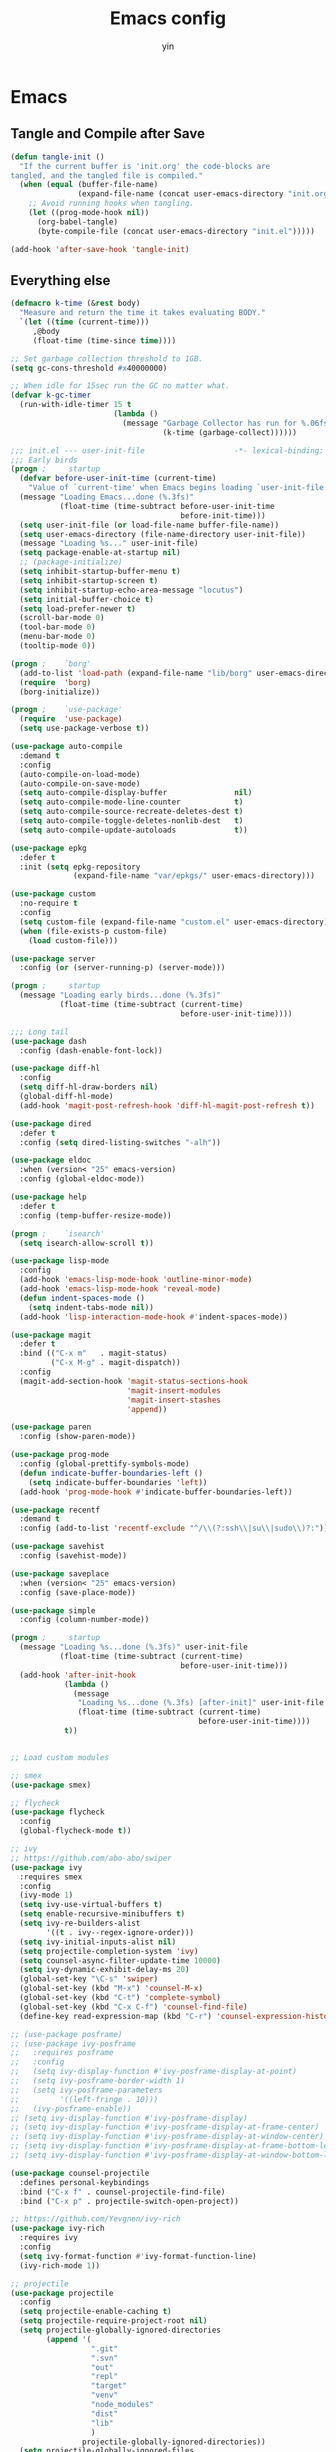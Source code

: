 #+TITLE: Emacs config
#+AUTHOR: yin
#+BABEL: :cache yes
#+LATEX_HEADER: \usepackage{parskip}
#+LATEX_HEADER: \usepackage{inconsolata}
#+LATEX_HEADER: \usepackage[utf8]{inputenc}
#+PROPERTY: header-args :tangle init.el

* Emacs
** Tangle and Compile after Save
   #+BEGIN_SRC emacs-lisp
     (defun tangle-init ()
       "If the current buffer is 'init.org' the code-blocks are
     tangled, and the tangled file is compiled."
       (when (equal (buffer-file-name)
                    (expand-file-name (concat user-emacs-directory "init.org")))
         ;; Avoid running hooks when tangling.
         (let ((prog-mode-hook nil))
           (org-babel-tangle)
           (byte-compile-file (concat user-emacs-directory "init.el")))))

     (add-hook 'after-save-hook 'tangle-init)
   #+END_SRC

** Everything else
  #+BEGIN_SRC emacs-lisp
    (defmacro k-time (&rest body)
      "Measure and return the time it takes evaluating BODY."
      `(let ((time (current-time)))
         ,@body
         (float-time (time-since time))))

    ;; Set garbage collection threshold to 1GB.
    (setq gc-cons-threshold #x40000000)

    ;; When idle for 15sec run the GC no matter what.
    (defvar k-gc-timer
      (run-with-idle-timer 15 t
                           (lambda ()
                             (message "Garbage Collector has run for %.06fsec"
                                      (k-time (garbage-collect))))))

    ;;; init.el --- user-init-file                    -*- lexical-binding: t -*-
    ;;; Early birds
    (progn ;     startup
      (defvar before-user-init-time (current-time)
        "Value of `current-time' when Emacs begins loading `user-init-file'.")
      (message "Loading Emacs...done (%.3fs)"
               (float-time (time-subtract before-user-init-time
                                          before-init-time)))
      (setq user-init-file (or load-file-name buffer-file-name))
      (setq user-emacs-directory (file-name-directory user-init-file))
      (message "Loading %s..." user-init-file)
      (setq package-enable-at-startup nil)
      ;; (package-initialize)
      (setq inhibit-startup-buffer-menu t)
      (setq inhibit-startup-screen t)
      (setq inhibit-startup-echo-area-message "locutus")
      (setq initial-buffer-choice t)
      (setq load-prefer-newer t)
      (scroll-bar-mode 0)
      (tool-bar-mode 0)
      (menu-bar-mode 0)
      (tooltip-mode 0))

    (progn ;    `borg'
      (add-to-list 'load-path (expand-file-name "lib/borg" user-emacs-directory))
      (require  'borg)
      (borg-initialize))

    (progn ;    `use-package'
      (require  'use-package)
      (setq use-package-verbose t))

    (use-package auto-compile
      :demand t
      :config
      (auto-compile-on-load-mode)
      (auto-compile-on-save-mode)
      (setq auto-compile-display-buffer               nil)
      (setq auto-compile-mode-line-counter            t)
      (setq auto-compile-source-recreate-deletes-dest t)
      (setq auto-compile-toggle-deletes-nonlib-dest   t)
      (setq auto-compile-update-autoloads             t))

    (use-package epkg
      :defer t
      :init (setq epkg-repository
                  (expand-file-name "var/epkgs/" user-emacs-directory)))

    (use-package custom
      :no-require t
      :config
      (setq custom-file (expand-file-name "custom.el" user-emacs-directory))
      (when (file-exists-p custom-file)
        (load custom-file)))

    (use-package server
      :config (or (server-running-p) (server-mode)))

    (progn ;     startup
      (message "Loading early birds...done (%.3fs)"
               (float-time (time-subtract (current-time)
                                          before-user-init-time))))

    ;;; Long tail
    (use-package dash
      :config (dash-enable-font-lock))

    (use-package diff-hl
      :config
      (setq diff-hl-draw-borders nil)
      (global-diff-hl-mode)
      (add-hook 'magit-post-refresh-hook 'diff-hl-magit-post-refresh t))

    (use-package dired
      :defer t
      :config (setq dired-listing-switches "-alh"))

    (use-package eldoc
      :when (version< "25" emacs-version)
      :config (global-eldoc-mode))

    (use-package help
      :defer t
      :config (temp-buffer-resize-mode))

    (progn ;    `isearch'
      (setq isearch-allow-scroll t))

    (use-package lisp-mode
      :config
      (add-hook 'emacs-lisp-mode-hook 'outline-minor-mode)
      (add-hook 'emacs-lisp-mode-hook 'reveal-mode)
      (defun indent-spaces-mode ()
        (setq indent-tabs-mode nil))
      (add-hook 'lisp-interaction-mode-hook #'indent-spaces-mode))

    (use-package magit
      :defer t
      :bind (("C-x m"   . magit-status)
             ("C-x M-g" . magit-dispatch))
      :config
      (magit-add-section-hook 'magit-status-sections-hook
                              'magit-insert-modules
                              'magit-insert-stashes
                              'append))

    (use-package paren
      :config (show-paren-mode))

    (use-package prog-mode
      :config (global-prettify-symbols-mode)
      (defun indicate-buffer-boundaries-left ()
        (setq indicate-buffer-boundaries 'left))
      (add-hook 'prog-mode-hook #'indicate-buffer-boundaries-left))

    (use-package recentf
      :demand t
      :config (add-to-list 'recentf-exclude "^/\\(?:ssh\\|su\\|sudo\\)?:"))

    (use-package savehist
      :config (savehist-mode))

    (use-package saveplace
      :when (version< "25" emacs-version)
      :config (save-place-mode))

    (use-package simple
      :config (column-number-mode))

    (progn ;     startup
      (message "Loading %s...done (%.3fs)" user-init-file
               (float-time (time-subtract (current-time)
                                          before-user-init-time)))
      (add-hook 'after-init-hook
                (lambda ()
                  (message
                   "Loading %s...done (%.3fs) [after-init]" user-init-file
                   (float-time (time-subtract (current-time)
                                              before-user-init-time))))
                t))


    ;; Load custom modules

    ;; smex
    (use-package smex)

    ;; flycheck
    (use-package flycheck
      :config
      (global-flycheck-mode t))

    ;; ivy
    ;; https://github.com/abo-abo/swiper
    (use-package ivy
      :requires smex
      :config
      (ivy-mode 1)
      (setq ivy-use-virtual-buffers t)
      (setq enable-recursive-minibuffers t)
      (setq ivy-re-builders-alist
            '((t . ivy--regex-ignore-order)))
      (setq ivy-initial-inputs-alist nil)
      (setq projectile-completion-system 'ivy)
      (setq counsel-async-filter-update-time 10000)
      (setq ivy-dynamic-exhibit-delay-ms 20)
      (global-set-key "\C-s" 'swiper)
      (global-set-key (kbd "M-x") 'counsel-M-x)
      (global-set-key (kbd "C-t") 'complete-symbol)
      (global-set-key (kbd "C-x C-f") 'counsel-find-file)
      (define-key read-expression-map (kbd "C-r") 'counsel-expression-history))

    ;; (use-package posframe)
    ;; (use-package ivy-posframe
    ;;   :requires posframe
    ;;   :config
    ;;   (setq ivy-display-function #'ivy-posframe-display-at-point)
    ;;   (setq ivy-posframe-border-width 1)
    ;;   (setq ivy-posframe-parameters
    ;;         '((left-fringe . 10)))
    ;;   (ivy-posframe-enable))
    ;; (setq ivy-display-function #'ivy-posframe-display)
    ;; (setq ivy-display-function #'ivy-posframe-display-at-frame-center)
    ;; (setq ivy-display-function #'ivy-posframe-display-at-window-center)
    ;; (setq ivy-display-function #'ivy-posframe-display-at-frame-bottom-left)
    ;; (setq ivy-display-function #'ivy-posframe-display-at-window-bottom-left)

    (use-package counsel-projectile
      :defines personal-keybindings
      :bind ("C-x f" . counsel-projectile-find-file)
      :bind ("C-x p" . projectile-switch-open-project))

    ;; https://github.com/Yevgnen/ivy-rich
    (use-package ivy-rich
      :requires ivy
      :config
      (setq ivy-format-function #'ivy-format-function-line)
      (ivy-rich-mode 1))

    ;; projectile
    (use-package projectile
      :config
      (setq projectile-enable-caching t)
      (setq projectile-require-project-root nil)
      (setq projectile-globally-ignored-directories
            (append '(
                      ".git"
                      ".svn"
                      "out"
                      "repl"
                      "target"
                      "venv"
                      "node_modules"
                      "dist"
                      "lib"
                      )
                    projectile-globally-ignored-directories))
      (setq projectile-globally-ignored-files
            (append '(
                      ".DS_Store"
                      "*.gz"
                      "*.pyc"
                      "*.jar"
                      "*.tar.gz"
                      "*.tgz"
                      "*.zip"
                      "*.elc"
                      "*-autoloads.el"
                      )
                    projectile-globally-ignored-files))
      (projectile-mode))

    ;; Company
    (use-package company
      :config
      (setq company-backends
            '((company-files          ; files & directory
               company-keywords       ; keywords
               )
              (company-abbrev company-dabbrev company-ctags company-capf)
              ))
      ;; (setq company-backends
      ;;       '(company-elisp
      ;;         company-semantic
      ;;         company-capf
      ;;         (company-dabbrev-code company-gtags company-etags
      ;;                               company-keywords)
      ;;         company-files
      ;;         company-dabbrev))
      (setq company-minimum-prefix-length 2)
      (setq company-idle-delay .2)
      (setq company-dabbrev-other-buffers t)
      (setq company-auto-complete nil)
      (setq company-dabbrev-code-other-buffers 'all)
      (setq company-dabbrev-code-everywhere t)
      (setq company-dabbrev-code-ignore-case t)
      (with-eval-after-load 'company
        (define-key company-active-map (kbd "M-n") nil)
        (define-key company-active-map (kbd "M-p") nil)
        (define-key company-active-map (kbd "C-n") #'company-select-next)
        (define-key company-active-map (kbd "C-p") #'company-select-previous)))
    ;; (add-hook 'after-init-hook 'global-company-mode))

    ;; LSP mode
    (use-package lsp-mode)
    (use-package company-lsp)

    (use-package undo-tree
      :config
      (global-undo-tree-mode))

    ;; Eshell
    (require 'eshell)
    (require 'magit)
    (setq eshell-prompt-function
          (lambda ()
            (concat
             (propertize (concat (abbreviate-file-name (eshell/pwd))) 'face `(:foreground "#a991f1" :weight bold))
             (propertize " ")
             (if (magit-get-current-branch)
                 (propertize (all-the-icons-octicon "git-branch")
                             'face `(:family ,(all-the-icons-octicon-family) :height 1.2)
                             'display '(raise -0.1)))
             (propertize " ")
             (if (magit-get-current-branch)
                 (propertize (magit-get-current-branch) 'face `(:foreground "#7bc275" :weight bold)))
             ;;   (propertize "z" 'face `(:foreground "yellow")))
             ;; (propertize (format-time-string "%H:%M" (current-time)) 'face `(:foreground "yellow"))
             (propertize "\n" 'face `(:foreground "#7bc275"))
             (propertize (if (= (user-uid) 0) " # " " $ ") 'face `(:foreground "#7bc275" :weight bold))
             )))


    (use-package xterm-color
      :config
      (setq comint-output-filter-functions
            (remove 'ansi-color-process-output comint-output-filter-functions))

      (add-hook 'shell-mode-hook
                (lambda () (add-hook 'comint-preoutput-filter-functions 'xterm-color-filter nil t)))
      (add-hook 'eshell-before-prompt-hook
                (lambda ()
                  (setq xterm-color-preserve-properties t)))

      (add-hook 'eshell-mode-hook
                (lambda ()
                  (setenv "TERM" "xterm-256color")))

      (add-to-list 'eshell-preoutput-filter-functions 'xterm-color-filter)
      (setq eshell-output-filter-functions (remove 'eshell-handle-ansi-color eshell-output-filter-functions)))

    (defun eshell-up ()
      (interactive)
      (with-current-buffer "*eshell*"
        (eshell-return-to-prompt)
        (insert "cd ..")
        (eshell-send-input)))

    (defun eshell-down ()
      (interactive)
      (with-current-buffer "*eshell*"
        (eshell-return-to-prompt)
        (insert "cd -")
        (eshell-send-input)))

    (add-hook 'eshell-mode-hook
              (lambda ()
                (define-key eshell-mode-map (kbd "C-/") #'eshell-up)
                (define-key eshell-mode-map (kbd "C-@") #'eshell-down)))


    ;; (defvar-local eshell-hist-dirs nil)
    ;; (defvar-local eshell-hist-index 0)

    ;; (defun etc-eshell-update-hist-dir ()
    ;;   ;; prevent "cd /tmp" over and over from making new entries
    ;;   (when (not (equal (car (last eshell-hist-dirs)) (eshell/pwd)))
    ;;     (push (eshell/pwd) eshell-hist-dirs)))

    ;; (add-hook 'eshell-directory-change-hook #'etc-eshell-update-hist-dir)

    ;; (defun eshell-forward (n)
    ;;   (unless eshell-hist-dirs
    ;;     (user-error "eshell-hist-dirs is empty, cd a few times"))
    ;;   (let ((dirs eshell-hist-dirs))
    ;;     (prog1 (eshell/cd (nth (setq eshell-hist-index
    ;;                                  ;; ensure we don't go outside list bounds
    ;;                                  (if (> n 0)
    ;;                                      (min (- (length eshell-hist-dirs) 1) (+ eshell-hist-index n))
    ;;                                    (max 0 (+ eshell-hist-index n))))
    ;;                            dirs))
    ;;       (setq eshell-hist-dirs dirs))))

    ;; (defun eshell/b ()
    ;;   (eshell-forward 1))

    ;; (defun eshell/f ()
    ;;   (eshell-forward -1))

    ;; (defun etc-eshell-mode-hook ()
    ;;   ;; make sure starting directory is in history
    ;;   (push (eshell/pwd) eshell-hist-dirs))

    ;; (add-hook 'eshell-mode-hook #'etc-eshell-mode-hook)

    ;; Kubernetes
    (use-package kubernetes
      :commands (kubernetes-overview))

    ;; Python
    ;; (use-package virtualenvwrapper)
    ;; (add-to-list 'auto-mode-alist '("\\.py\\'" . python-mode))


    ;; Javascript
    (setenv "NODE_PATH"
            (concat
             "/home/yin/.node/lib/node_modules" ":"
             (getenv "NODE_PATH")
             )
            )

    (setq js-indent-level 2)
    (use-package js2-mode
      :defer t
      :mode "\\.js\\'"
      :config
      (setq js2-basic-offset 2)
      (setq-default js2-show-parse-errors nil)
      (setq-default js2-strict-missing-semi-warning nil)
      (setq-default js2-strict-trailing-comma-warning nil)
      :hook (('js2-mode . 'highlight-symbol-mode)
             ('js2-mode . 'highlight-indent-guides-mode)))

    ;; Typescript
    (use-package typescript-mode
      :defer t
      :mode "\\.ts\\'"
      :init (setq typescript-indent-level 2)
      :hook (('typescript-mode . 'highlight-symbol-mode)
             ('typescript-mode . 'highlight-indent-guides-mode)
             ('typescript-mode . 'flycheck-mode)
             ;; ('typescript-mode .  #'lsp)
             ('typescript-mode . 'subword-mode)))

    ;; SQL
    ;; (setq sql-postgres-login-params (append sql-mysql-login-params '(port)))
    (setq sql-connection-alist
          '((redshift-gs_prod (sql-product 'postgres)
                              (sql-port 5439)
                              (sql-server "gamesight.cixsp8xnn5rk.us-west-2.redshift.amazonaws.com")
                              (sql-user "gs_prod")
                              (sql-database "gamesight_prod"))))

    ;; Markdown
    (use-package markdown-mode
      :mode "\\.ts\\'")


    ;; Org-Mode
    (use-package ob-rust)
    (use-package org-yaml)
    (use-package ob-typescript)
    (use-package ob-restclient)
    (use-package gnuplot)
    (use-package gnuplot-mode)
    (use-package htmlize)
    (use-package org-bullets)
    (use-package ox-gfm)

    (setq org-startup-folded 'showall)

    (add-hook 'org-mode-hook 'org-bullets-mode)
    (url-handler-mode 1)
    (defun org-babel-execute:yaml (body params) body)

    (setq org-confirm-babel-evaluate nil)
    (setq org-startup-with-inline-images t)
    (setq org-default-notes-file "~/notes.org")

    (with-eval-after-load 'org
      (define-key org-mode-map (kbd "C-,") nil)
      (define-key org-mode-map (kbd "M-h") nil)
      (define-key org-mode-map (kbd "<C-tab>") 'org-global-cycle))

    (org-babel-do-load-languages
     'org-babel-load-languages
     '((emacs-lisp . t)
       (sql . t)
       (js . t)
       (rust . t)
       (typescript . t)
       (gnuplot . t)
       (ditaa . t)
       (latex . t)
       (shell . t)
       (restclient .t)
       (R . t)))

    ;; LaTex
    (add-to-list 'org-latex-packages-alist '("" "listings" nil))
    (setq org-latex-listings t)

    (setq org-latex-listings-options '(("breaklines" "true")))

    (setq initial-buffer-choice t)
    (setq initial-buffer-choice (concat user-emacs-directory "notes.org"))


    ;; ;; TRAMP
    ;; (defconst my-tramp-prompt-regexp "Verification code: ")

    ;; ;; (setq verification-code (read-string "Verification code: "))

    ;; (defun my-tramp-action (proc vec)
    ;;   (save-window-excursion
    ;;     (with-current-buffer (tramp-get-connection-buffer vec)
    ;;       (message "1")
    ;;       (tramp-message vec 6 "\n%s" (buffer-string))
    ;;       (message "2")
    ;;       (tramp-send-string vec "390244")
    ;;       (message "3")
    ;;       )))

    ;; (setq tramp-actions-before-shell nil)
    ;; (add-to-list 'tramp-actions-before-shell
    ;;              '(my-tramp-prompt-regexp my-tramp-action))

    ;; (defadvice sql-mysql (around sql-mysql-around activate)
    ;;   "SSH to linux, then connect"
    ;;   (let ((default-directory "/ssh:gsjumpbox:"))
    ;;     ad-do-it))

    ;; Pug
    (use-package pug-mode
      :defer t
      :config
      (setq pug-tab-width 2))

    ;; Stylus
    (use-package sws-mode
      :defer t)

    ;; Vue
    (use-package mmm-mode
      :defer t
      :config
      (setq mmm-submode-decoration-level 0))

    (use-package vue-mode
      :defer t
      :requires mmm-mode
      :mode "\\.vue\\'"
      :hook (('vue-mode . 'highlight-symbol-mode)
             ('vue-mode . 'highlight-indent-guides-mode)
             ('vue-mode . 'flycheck-mode)))

    ;; YAML
    (use-package yaml-mode
      :mode "\\.yaml\\'"
      :hook (('yaml-mode . 'highlight-indent-guides-mode)))

    ;; CSV
    (use-package csv-mode
      :mode "\\.csv\\'")

    ;; UI
    ;; Full screen
    (set-frame-parameter nil 'fullscreen 'fullboth)

    ;; Font
    (set-face-attribute 'default nil :height 134)
    (set-frame-font "Office Code Pro")

    ;; Don't truncate lines
    (setq-default truncate-lines t)
    (setq tab-width 2)

    ;; Needed for hi-dpi scrolling
    (pixel-scroll-mode)

    ;; Icons
    ;; Must install fonts ->  M-x all-the-icons-install-fonts
    (use-package all-the-icons)
    (use-package all-the-icons-ivy
      :config
      (all-the-icons-ivy-setup))

    (use-package all-the-icons-dired
      :config
      (add-hook 'dired-mode-hook 'all-the-icons-dired-mode))

    ;; Display Line Numbers
    (setq-default display-line-numbers t)

    ;; Delete trailing whitespace
    (add-hook 'before-save-hook 'delete-trailing-whitespace)

    ;; hl-line
    (global-hl-line-mode 1)

    ;; indent
    (setq-default indent-tabs-mode nil)
    (setq-default tab-width 2)
    (setq default-tab-width 2)

    ;; Shutup
    (setq ring-bell-function 'ignore)

    ;; smartparens
    (use-package smartparens
      :config
      (require 'smartparens-config)
      (smartparens-global-mode t)
      (show-smartparens-global-mode t))

    ;; indent
    (use-package aggressive-indent
      :config
      (global-aggressive-indent-mode t))

    ;; ;; (use-package dimmer
    ;; ;;   :config
    ;; ;;   (dimmer-mode 1))

    ;; Doom modeline
    (use-package doom-modeline
      :config
      (setq doom-modeline-icon t)
      :hook
      (after-init . doom-modeline-mode))


    (use-package git-gutter
      :config
      (global-git-gutter-mode t))

    (use-package highlight-symbol
      :init
      (setq highlight-symbol-idle-delay .2))

    ;; https://github.com/DarthFennec/highlight-indent-guides
    ;; (use-package highlight-indent-guides
    ;;   :config
    ;;   (setq highlight-indent-guides-method 'character)
    ;;   (add-hook 'prog-mode-hook 'highlight-indent-guides-mode))

    ;; Theme
    (use-package doom-themes
      :config
      (setq doom-themes-enable-bold t    ; if nil, bold is universally disabled
            doom-themes-enable-italic t) ; if nil, italics is universally disabled
      (load-theme 'doom-vibrant t)
      ;; (load-theme 'doom-one-light t)
      (doom-themes-org-config))

    ;; Keybindings
    (if (= (display-pixel-width) 2560)
        (progn
          (message "small screen")
          (setq x-meta-keysym 'meta)
          (setq x-super-keysym 'super))
      (progn
        (message "big screen")
        (setq x-meta-keysym 'super)
        (setq x-super-keysym 'meta)))

    ;; expand-region
    (use-package expand-region
      :config
      (global-set-key (kbd "C-o") 'er/expand-region))

    ;; ;; Slack
    ;; (use-package alert)
    ;; (use-package circe)
    ;; (use-package emojify)
    ;; (use-package oauth2)
    ;; (use-package request)
    ;; (use-package websocket)
    ;; (use-package slack
    ;;   :commands (slack-start)
    ;;   :init
    ;;   (setq slack-buffer-emojify nil) ;; if you want to enable emoji, default nil
    ;;   (setq slack-prefer-current-team t)
    ;;   :config
    ;;   (slack-register-team
    ;;    :name "Innervate"
    ;;    :default t
    ;;    :client-id "92edb89a-1556557059.187"
    ;;    :client-secret ""
    ;;    :token "xoxs-2151853922-3973305712-477415368855-b2464de6b77a5d12740d130bdfd8bd6cd78e38a1629861d79f796db3fd1cd77f"
    ;;    :subscribed-channels '(test-rename rrrrr)
    ;;    :full-and-display-names t))

    ;; (use-package alert
    ;;   :commands (alert)
    ;;   :init
    ;;   (setq alert-default-style 'notifier))

    (global-set-key (kbd "C--") 'undo)
    (global-set-key (kbd "C-r") 'redo)

    (global-set-key (kbd "C-h") 'delete-backward-char)
    (global-set-key (kbd "M-h") 'backward-kill-word)

    (global-set-key (kbd "C-,") 'other-window)
    (global-set-key (kbd "C-.") 'previous-buffer)
    (global-set-key (kbd "C-x 1") 'split-window-right)

    (global-set-key (kbd "M-p") 'beginning-of-buffer)
    (global-set-key (kbd "M-n") 'end-of-buffer)

    (global-set-key (kbd "s-c") 'kill-ring-save)

    (keyboard-translate ?\C-i ?\H-i)
    (global-set-key [?\H-i] 'hippie-expand)

    (defalias 'yes-or-no-p 'y-or-n-p)
    (fset 'yes-or-no-p 'y-or-n-p)

    (use-package counsel-spotify
      :config
      (setq counsel-spotify-client-id "c490bbbcd29a44f2ac727f5fbfed86a5")
      (setq counsel-spotify-client-secret "8a64340b996145868a65bee52ed06271"))

    (setq make-backup-files nil) ; stop creating backup~ files
    (setq auto-save-default nil) ; stop creating #autosave# files
    (setq create-lockfiles nil)  ; stop creating .# files
  #+END_SRC
